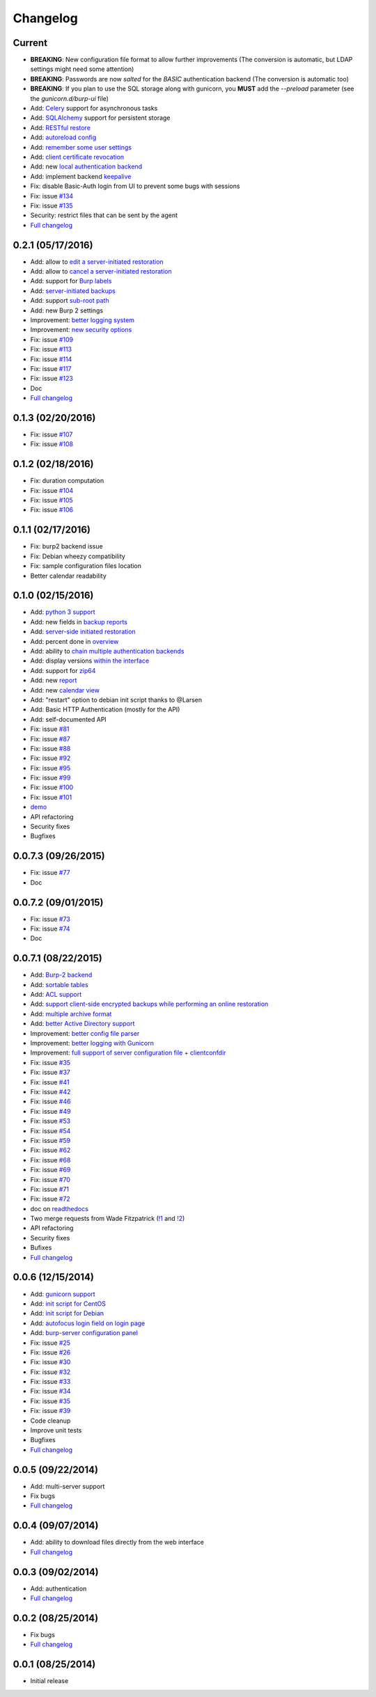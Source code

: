 Changelog
=========

Current
-------

- **BREAKING**: New configuration file format to allow further improvements (The conversion is automatic, but LDAP settings might need some attention)
- **BREAKING**: Passwords are now *salted* for the *BASIC* authentication backend (The conversion is automatic too)
- **BREAKING**: If you plan to use the SQL storage along with gunicorn, you **MUST** add the *--preload* parameter (see the *gunicorn.d/burp-ui* file)
- Add: `Celery <http://www.celeryproject.org/>`_ support for asynchronous tasks
- Add: `SQLAlchemy <http://www.sqlalchemy.org/>`_ support for persistent storage
- Add: `RESTful restore <https://git.ziirish.me/ziirish/burp-ui/issues/111>`_
- Add: `autoreload config <https://git.ziirish.me/ziirish/burp-ui/issues/142>`_
- Add: `remember some user settings <https://git.ziirish.me/ziirish/burp-ui/issues/133>`_
- Add: `client certificate revocation <https://git.ziirish.me/ziirish/burp-ui/issues/131>`_
- Add: new `local authentication backend <https://git.ziirish.me/ziirish/burp-ui/issues/130>`_
- Add: implement backend `keepalive <https://git.ziirish.me/ziirish/burp-ui/issues/98>`_
- Fix: disable Basic-Auth login from UI to prevent some bugs with sessions
- Fix: issue `#134 <https://git.ziirish.me/ziirish/burp-ui/issues/134>`_
- Fix: issue `#135 <https://git.ziirish.me/ziirish/burp-ui/issues/135>`_
- Security: restrict files that can be sent by the agent
- `Full changelog <https://git.ziirish.me/ziirish/burp-ui/compare/v0.2.1...master>`__

0.2.1 (05/17/2016)
------------------

- Add: allow to `edit a server-initiated restoration <https://git.ziirish.me/ziirish/burp-ui/issues/125>`_
- Add: allow to `cancel a server-initiated restoration <https://git.ziirish.me/ziirish/burp-ui/issues/112>`_
- Add: support for `Burp labels <https://git.ziirish.me/ziirish/burp-ui/issues/116>`_
- Add: `server-initiated backups <https://git.ziirish.me/ziirish/burp-ui/issues/119>`_
- Add: support `sub-root path <https://git.ziirish.me/ziirish/burp-ui/issues/128>`_
- Add: new Burp 2 settings
- Improvement: `better logging system <https://git.ziirish.me/ziirish/burp-ui/issues/118>`_
- Improvement: `new security options <https://git.ziirish.me/ziirish/burp-ui/issues/86>`_
- Fix: issue `#109 <https://git.ziirish.me/ziirish/burp-ui/issues/109>`_
- Fix: issue `#113 <https://git.ziirish.me/ziirish/burp-ui/issues/113>`_
- Fix: issue `#114 <https://git.ziirish.me/ziirish/burp-ui/issues/114>`_
- Fix: issue `#117 <https://git.ziirish.me/ziirish/burp-ui/issues/117>`_
- Fix: issue `#123 <https://git.ziirish.me/ziirish/burp-ui/issues/123>`_
- Doc
- `Full changelog <https://git.ziirish.me/ziirish/burp-ui/compare/v0.1.0...v0.2.0>`__

0.1.3 (02/20/2016)
------------------

- Fix: issue `#107 <https://git.ziirish.me/ziirish/burp-ui/issues/107>`_
- Fix: issue `#108 <https://git.ziirish.me/ziirish/burp-ui/issues/108>`_

0.1.2 (02/18/2016)
------------------

- Fix: duration computation
- Fix: issue `#104 <https://git.ziirish.me/ziirish/burp-ui/issues/104>`_
- Fix: issue `#105 <https://git.ziirish.me/ziirish/burp-ui/issues/105>`_
- Fix: issue `#106 <https://git.ziirish.me/ziirish/burp-ui/issues/106>`_

0.1.1 (02/17/2016)
------------------

- Fix: burp2 backend issue
- Fix: Debian wheezy compatibility
- Fix: sample configuration files location
- Better calendar readability

0.1.0 (02/15/2016)
------------------

- Add: `python 3 support <https://git.ziirish.me/ziirish/burp-ui/issues/75>`_
- Add: new fields in `backup reports <https://git.ziirish.me/ziirish/burp-ui/issues/48>`_
- Add: `server-side initiated restoration <https://git.ziirish.me/ziirish/burp-ui/issues/12>`_
- Add: percent done in `overview <https://git.ziirish.me/ziirish/burp-ui/issues/55>`_
- Add: ability to `chain multiple authentication backends <https://git.ziirish.me/ziirish/burp-ui/issues/79>`_
- Add: display versions `within the interface <https://git.ziirish.me/ziirish/burp-ui/issues/89>`_
- Add: support for `zip64 <https://git.ziirish.me/ziirish/burp-ui/issues/97>`_
- Add: new `report <https://git.ziirish.me/ziirish/burp-ui/issues/15>`_
- Add: new `calendar view <https://git.ziirish.me/ziirish/burp-ui/issues/61>`_
- Add: "restart" option to debian init script thanks to @Larsen
- Add: Basic HTTP Authentication (mostly for the API)
- Add: self-documented API
- Fix: issue `#81 <https://git.ziirish.me/ziirish/burp-ui/issues/81>`_
- Fix: issue `#87 <https://git.ziirish.me/ziirish/burp-ui/issues/87>`_
- Fix: issue `#88 <https://git.ziirish.me/ziirish/burp-ui/issues/88>`_
- Fix: issue `#92 <https://git.ziirish.me/ziirish/burp-ui/issues/92>`_
- Fix: issue `#95 <https://git.ziirish.me/ziirish/burp-ui/issues/95>`_
- Fix: issue `#99 <https://git.ziirish.me/ziirish/burp-ui/issues/99>`_
- Fix: issue `#100 <https://git.ziirish.me/ziirish/burp-ui/issues/100>`_
- Fix: issue `#101 <https://git.ziirish.me/ziirish/burp-ui/issues/101>`_
- `demo <https://demo.ziirish.me/>`_
- API refactoring
- Security fixes
- Bugfixes

0.0.7.3 (09/26/2015)
--------------------

- Fix: issue `#77 <https://git.ziirish.me/ziirish/burp-ui/issues/77>`_
- Doc

0.0.7.2 (09/01/2015)
--------------------

- Fix: issue `#73 <https://git.ziirish.me/ziirish/burp-ui/issues/72>`_
- Fix: issue `#74 <https://git.ziirish.me/ziirish/burp-ui/issues/74>`_
- Doc

0.0.7.1 (08/22/2015)
--------------------

- Add: `Burp-2 backend <https://git.ziirish.me/ziirish/burp-ui/issues/52>`_
- Add: `sortable tables <https://git.ziirish.me/ziirish/burp-ui/issues/51>`_
- Add: `ACL support <https://git.ziirish.me/ziirish/burp-ui/issues/47>`_
- Add: `support client-side encrypted backups while performing an online restoration <https://git.ziirish.me/ziirish/burp-ui/issues/44>`_
- Add: `multiple archive format <https://git.ziirish.me/ziirish/burp-ui/issues/31>`_
- Add: `better Active Directory support <https://git.ziirish.me/ziirish/burp-ui/issues/64>`__
- Improvement: `better config file parser <https://git.ziirish.me/ziirish/burp-ui/issues/50>`_
- Improvement: `better logging with Gunicorn <https://git.ziirish.me/ziirish/burp-ui/issues/65>`_
- Improvement: `full support of server configuration file + clientconfdir <https://git.ziirish.me/ziirish/burp-ui/issues/13>`_
- Fix: issue `#35 <https://git.ziirish.me/ziirish/burp-ui/issues/35>`_
- Fix: issue `#37 <https://git.ziirish.me/ziirish/burp-ui/issues/37>`_
- Fix: issue `#41 <https://git.ziirish.me/ziirish/burp-ui/issues/41>`_
- Fix: issue `#42 <https://git.ziirish.me/ziirish/burp-ui/issues/42>`_
- Fix: issue `#46 <https://git.ziirish.me/ziirish/burp-ui/issues/46>`_
- Fix: issue `#49 <https://git.ziirish.me/ziirish/burp-ui/issues/49>`_
- Fix: issue `#53 <https://git.ziirish.me/ziirish/burp-ui/issues/53>`_
- Fix: issue `#54 <https://git.ziirish.me/ziirish/burp-ui/issues/54>`_
- Fix: issue `#59 <https://git.ziirish.me/ziirish/burp-ui/issues/59>`_
- Fix: issue `#62 <https://git.ziirish.me/ziirish/burp-ui/issues/62>`_
- Fix: issue `#68 <https://git.ziirish.me/ziirish/burp-ui/issues/68>`_
- Fix: issue `#69 <https://git.ziirish.me/ziirish/burp-ui/issues/69>`_
- Fix: issue `#70 <https://git.ziirish.me/ziirish/burp-ui/issues/70>`_
- Fix: issue `#71 <https://git.ziirish.me/ziirish/burp-ui/issues/71>`_
- Fix: issue `#72 <https://git.ziirish.me/ziirish/burp-ui/issues/72>`_
- doc on `readthedocs <http://burp-ui.readthedocs.io/en/latest/>`_
- Two merge requests from Wade Fitzpatrick (`!1 <https://git.ziirish.me/ziirish/burp-ui/merge_requests/1>`_ and `!2 <https://git.ziirish.me/ziirish/burp-ui/merge_requests/2>`_)
- API refactoring
- Security fixes
- Bufixes
- `Full changelog <https://git.ziirish.me/ziirish/burp-ui/compare/v0.0.6...v0.0.7.1>`__

0.0.6 (12/15/2014)
------------------

- Add: `gunicorn support <https://git.ziirish.me/ziirish/burp-ui/commit/836f522f51ba0706ca94b379d93b20c75e71ecb1>`_
- Add: `init script for CentOS <https://git.ziirish.me/ziirish/burp-ui/issues/27>`_
- Add: `init script for Debian <https://git.ziirish.me/ziirish/burp-ui/issues/29>`_
- Add: `autofocus login field on login page <https://git.ziirish.me/ziirish/burp-ui/commit/a559c3c2191991f1065ff15df4cd94757133e67d>`_
- Add: `burp-server configuration panel <https://git.ziirish.me/ziirish/burp-ui/issues/13>`_
- Fix: issue `#25 <https://git.ziirish.me/ziirish/burp-ui/issues/25>`_
- Fix: issue `#26 <https://git.ziirish.me/ziirish/burp-ui/issues/26>`_
- Fix: issue `#30 <https://git.ziirish.me/ziirish/burp-ui/issues/30>`_
- Fix: issue `#32 <https://git.ziirish.me/ziirish/burp-ui/issues/32>`_
- Fix: issue `#33 <https://git.ziirish.me/ziirish/burp-ui/issues/33>`_
- Fix: issue `#34 <https://git.ziirish.me/ziirish/burp-ui/issues/34>`_
- Fix: issue `#35 <https://git.ziirish.me/ziirish/burp-ui/issues/35>`_
- Fix: issue `#39 <https://git.ziirish.me/ziirish/burp-ui/issues/39>`_
- Code cleanup
- Improve unit tests
- Bugfixes
- `Full changelog <https://git.ziirish.me/ziirish/burp-ui/compare/v0.0.5...v0.0.6>`__

0.0.5 (09/22/2014)
------------------

- Add: multi-server support
- Fix bugs
- `Full changelog <https://git.ziirish.me/ziirish/burp-ui/compare/v0.0.4...v0.0.5>`__

0.0.4 (09/07/2014)
------------------

- Add: ability to download files directly from the web interface
- `Full changelog <https://git.ziirish.me/ziirish/burp-ui/compare/v0.0.3...v0.0.4>`__

0.0.3 (09/02/2014)
------------------

- Add: authentication
- `Full changelog <https://git.ziirish.me/ziirish/burp-ui/compare/v0.0.2...v0.0.3>`__

0.0.2 (08/25/2014)
------------------

- Fix bugs
- `Full changelog <https://git.ziirish.me/ziirish/burp-ui/compare/v0.0.1...v0.0.2>`__

0.0.1 (08/25/2014)
------------------

- Initial release
